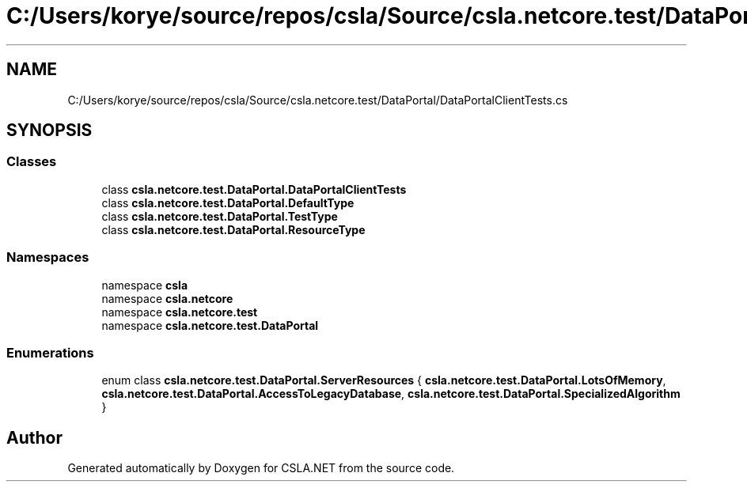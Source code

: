 .TH "C:/Users/korye/source/repos/csla/Source/csla.netcore.test/DataPortal/DataPortalClientTests.cs" 3 "Wed Jul 21 2021" "Version 5.4.2" "CSLA.NET" \" -*- nroff -*-
.ad l
.nh
.SH NAME
C:/Users/korye/source/repos/csla/Source/csla.netcore.test/DataPortal/DataPortalClientTests.cs
.SH SYNOPSIS
.br
.PP
.SS "Classes"

.in +1c
.ti -1c
.RI "class \fBcsla\&.netcore\&.test\&.DataPortal\&.DataPortalClientTests\fP"
.br
.ti -1c
.RI "class \fBcsla\&.netcore\&.test\&.DataPortal\&.DefaultType\fP"
.br
.ti -1c
.RI "class \fBcsla\&.netcore\&.test\&.DataPortal\&.TestType\fP"
.br
.ti -1c
.RI "class \fBcsla\&.netcore\&.test\&.DataPortal\&.ResourceType\fP"
.br
.in -1c
.SS "Namespaces"

.in +1c
.ti -1c
.RI "namespace \fBcsla\fP"
.br
.ti -1c
.RI "namespace \fBcsla\&.netcore\fP"
.br
.ti -1c
.RI "namespace \fBcsla\&.netcore\&.test\fP"
.br
.ti -1c
.RI "namespace \fBcsla\&.netcore\&.test\&.DataPortal\fP"
.br
.in -1c
.SS "Enumerations"

.in +1c
.ti -1c
.RI "enum class \fBcsla\&.netcore\&.test\&.DataPortal\&.ServerResources\fP { \fBcsla\&.netcore\&.test\&.DataPortal\&.LotsOfMemory\fP, \fBcsla\&.netcore\&.test\&.DataPortal\&.AccessToLegacyDatabase\fP, \fBcsla\&.netcore\&.test\&.DataPortal\&.SpecializedAlgorithm\fP }"
.br
.in -1c
.SH "Author"
.PP 
Generated automatically by Doxygen for CSLA\&.NET from the source code\&.

